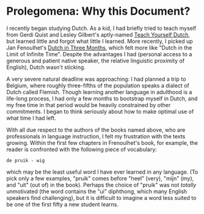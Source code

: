 
* Prolegomena: Why this Document?
  
  I recently began studying Dutch.  As a kid, I had briefly tried to
  teach myself from Gerdi Quist and Lesley Gilbert's aptly-named
  _Teach Yourself Dutch_, but learned little and forgot what little I
  learned.  More recently, I picked up Jan Fenoulhet's _Dutch in Three
  Months_, which felt more like "Dutch in the Limit of Infinite Time".
  Despite the advantages I had (personal access to a generous and
  patient native speaker, the relative linguistic proximity of
  English), Dutch wasn't sticking.  

  A very severe natural deadline was approaching: I had planned a trip
  to Belgium, where roughly three-fifths of the population speaks a
  dialect of Dutch called Flemish.  Though learning another language
  in adulthood is a life-long process, I had only a few months to
  bootstrap myself in Dutch, and my free time in that period would be
  heavily constrained by other commitments.  I began to think
  seriously about how to make optimal use of what time I had left.

  With all due respect to the authors of the books named above, who
  are professionals in language instruction, I felt my frustration
  with the texts growing.  Within the first few chapters in
  Frenoulhet's book, for example, the reader is confronted with the
  following piece of vocabulary:

: de pruik - wig
  
  which may be the least useful word I have ever learned in any
  language.  (To pick only a few examples, "pruik" comes before "heel"
  (very), "mijn" (my), and "uit" (out of) in the book).  Perhaps the
  choice of "pruik" was not /totally/ unmotivated (the word contains
  the "ui" diphthong, which many English speakers find challenging),
  but it is difficult to imagine a word less suited to be one of the
  first fifty a new student learns.

  
